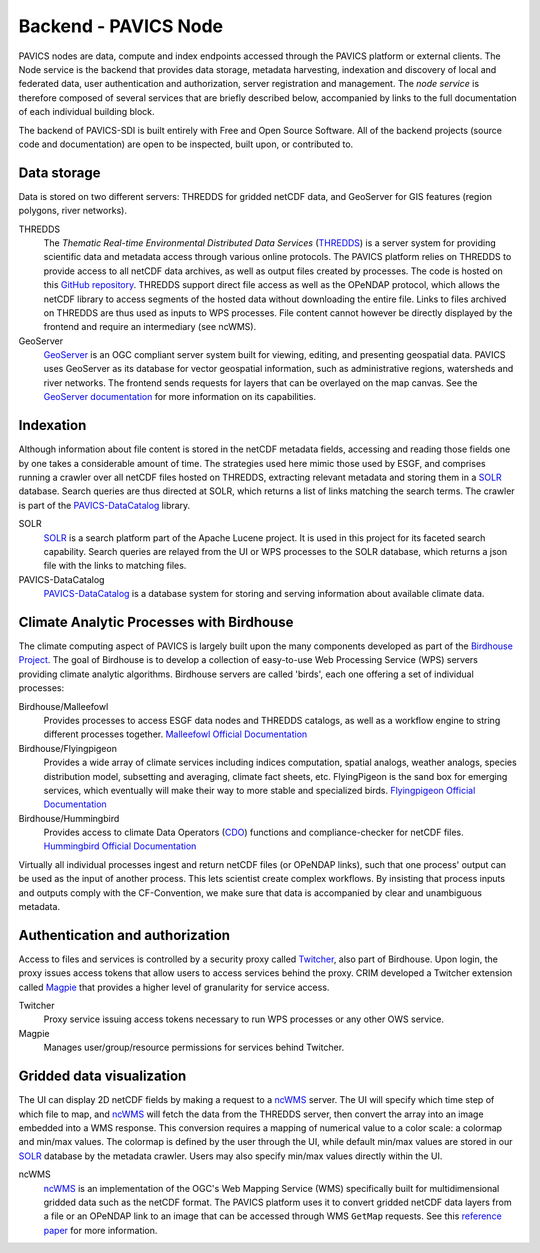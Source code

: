 =====================
Backend - PAVICS Node
=====================

.. image:: images/PAVICS_architecture.png


PAVICS nodes are data, compute and index endpoints accessed through the PAVICS platform or external clients. The Node service is the backend that provides data storage, metadata harvesting, indexation and discovery of local and federated data, user authentication and authorization, server registration and management. The *node service* is therefore composed of several services that are briefly described below, accompanied by links to the full documentation of each individual building block.

The backend of PAVICS-SDI is built entirely with Free and Open Source Software. All of the backend projects (source code and documentation) are open to be inspected, built upon, or contributed to.


Data storage
------------

Data is stored on two different servers: THREDDS for gridded netCDF data, and GeoServer for GIS features (region polygons, river networks).

THREDDS
    The *Thematic Real-time Environmental Distributed Data Services* (`THREDDS`_) is a server system for providing scientific data and metadata access through various online protocols. The PAVICS platform relies on THREDDS to provide access to all netCDF data archives, as well as output files created by processes. The code is hosted on this `GitHub repository <https://github.com/Unidata/thredds>`_. THREDDS support direct file access as well as the OPeNDAP protocol, which allows the netCDF library to access segments of the hosted data without downloading the entire file. Links to files archived on THREDDS are thus used as inputs to WPS processes. File content cannot however be directly displayed by the frontend and require an intermediary (see ncWMS).

GeoServer
    `GeoServer`_ is an OGC compliant server system built for viewing, editing, and presenting geospatial data. PAVICS uses GeoServer as its database for vector geospatial information, such as administrative regions, watersheds and river networks. The frontend sends requests for layers that can be overlayed on the map canvas. See the `GeoServer documentation <http://docs.geoserver.org/>`_ for more information on its capabilities.


Indexation
----------

Although information about file content is stored in the netCDF metadata fields, accessing and reading those fields one by one takes a considerable amount of time. The strategies used here mimic those used by ESGF, and comprises running a crawler over all netCDF files hosted on THREDDS, extracting relevant metadata and storing them in a `SOLR`_ database. Search queries are thus directed at SOLR, which returns a list of links matching the search terms. The crawler is part of the `PAVICS-DataCatalog`_ library.

SOLR
  `SOLR`_ is a search platform part of the Apache Lucene project. It is used in this project for its faceted search capability. Search queries are relayed from the UI or WPS processes to the SOLR database, which returns a json file with the links to matching files.

PAVICS-DataCatalog
    `PAVICS-DataCatalog`_ is a database system for storing and serving information about available climate data.


Climate Analytic Processes with Birdhouse
-----------------------------------------

The climate computing aspect of PAVICS is largely built upon the many components developed as part of the `Birdhouse Project <https://github.com/bird-house/birdhouse-docs/blob/master/slides/birdhouse-architecture/birdhouse-architecture.pdf>`_. The goal of Birdhouse is to develop a collection of easy-to-use Web Processing Service (WPS) servers providing climate analytic algorithms. Birdhouse servers are called 'birds', each one offering a set of individual processes:

Birdhouse/Malleefowl
    Provides processes to access ESGF data nodes and THREDDS catalogs, as well as a workflow engine to string different processes together.
    `Malleefowl Official Documentation <https://malleefowl.readthedocs.io/en/latest/>`_

Birdhouse/Flyingpigeon
    Provides a wide array of climate services including indices computation, spatial analogs, weather analogs, species distribution model, subsetting and averaging, climate fact sheets, etc. FlyingPigeon is the sand box for emerging services, which eventually will make their way to more stable and specialized birds.
    `Flyingpigeon Official Documentation <https://flyingpigeon.readthedocs.io/en/latest/>`_
    
Birdhouse/Hummingbird
    Provides access to climate Data Operators (`CDO`_) functions and compliance-checker for netCDF files.
    `Hummingbird Official Documentation <https://birdhouse-hummingbird.readthedocs.io/en/latest/>`_

Virtually all individual processes ingest and return netCDF files (or OPeNDAP links), such that one process' output can be used as the input of another process. This lets scientist create complex workflows. By insisting that process inputs and outputs comply with the CF-Convention, we make sure that data is accompanied by clear and unambiguous metadata.


Authentication and authorization
--------------------------------

Access to files and services is controlled by a security proxy called `Twitcher`_, also part of Birdhouse. Upon login, the proxy issues access tokens that allow users to access services behind the proxy. CRIM developed a Twitcher extension called `Magpie`_ that provides a higher level of granularity for service access.

Twitcher
  Proxy service issuing access tokens necessary to run WPS processes or any other OWS service.

Magpie
  Manages user/group/resource permissions for services behind Twitcher.


Gridded data visualization
--------------------------
The UI can display 2D netCDF fields by making a request to a `ncWMS`_ server. The UI will specify which time step of which file to map, and `ncWMS`_ will fetch the data from the THREDDS server, then convert the array into an image embedded into a WMS response. This conversion requires a mapping of numerical value to a color scale: a colormap and min/max values. The colormap is defined by the user through the UI,   while default min/max values are stored in our `SOLR`_ database by the metadata crawler. Users may also specify min/max values directly within the UI.

ncWMS
    `ncWMS`_ is an implementation of the OGC's Web Mapping Service (WMS) specifically built for multidimensional gridded data such as the netCDF format. The PAVICS platform uses it to convert gridded netCDF data layers from a file or an OPeNDAP link to an image that can be accessed through WMS ``GetMap`` requests. See this `reference paper <https://doi.org/10.1016/j.envsoft.2013.04.002>`_ for more information.


.. _CDO: https://code.mpimet.mpg.de/projects/cdo/

.. _`THREDDS`: https://www.unidata.ucar.edu/software/thredds/current/tds/

.. _`ncWMS`:  https://reading-escience-centre.github.io/ncwms/

.. _`GeoServer`: http://geoserver.org/about/

.. _`SOLR`: http://lucene.apache.org/solr/

.. _`Twitcher`: https://twitcher.readthedocs.io/en/latest/

.. _`Magpie`: https://github.com/Ouranosinc/Magpie

.. _`PAVICS-DataCatalog` : https://github.com/Ouranosinc/PAVICS-DataCatalog

